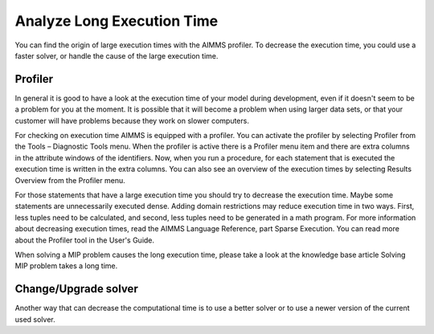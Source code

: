 Analyze Long Execution Time
======================================

.. meta::
    :description: There are several types, each with its own use.
    :keyword: compound set, relation, set, database, calendar

You can find the origin of large execution times with the AIMMS profiler. To decrease the execution time, you could use a faster solver, or handle the cause of the large execution time.


Profiler
----------

In general it is good to have a look at the execution time of your model during development, even if it doesn't seem to be a problem for you at the moment. It is possible that it will become a problem when using larger data sets, or that your customer will have problems because they work on slower computers.

For checking on execution time AIMMS is equipped with a profiler. You can activate the profiler by selecting Profiler from the Tools – Diagnostic Tools menu. When the profiler is active there is a Profiler menu item and there are extra columns in the attribute windows of the identifiers. Now, when you run a procedure, for each statement that is executed the execution time is written in the extra columns. You can also see an overview of the execution times by selecting Results Overview from the Profiler menu.

For those statements that have a large execution time you should try to decrease the execution time. Maybe some statements are unnecessarily executed dense. Adding domain restrictions may reduce execution time in two ways. First, less tuples need to be calculated, and second, less tuples need to be generated in a math program. For more information about decreasing execution times, read the AIMMS Language Reference, part Sparse Execution. You can read more about the Profiler tool in the User's Guide.

When solving a MIP problem causes the long execution time, please take a look at the knowledge base article Solving MIP problem takes a long time.

Change/Upgrade solver
---------------------

Another way that can decrease the computational time is to use a better solver or to use a newer version of the current used solver. 




